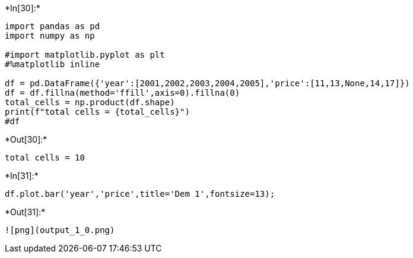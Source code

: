 +*In[30]:*+
[source, ipython3]
----
import pandas as pd
import numpy as np

#import matplotlib.pyplot as plt
#%matplotlib inline

df = pd.DataFrame({'year':[2001,2002,2003,2004,2005],'price':[11,13,None,14,17]})
df = df.fillna(method='ffill',axis=0).fillna(0)
total_cells = np.product(df.shape)
print(f"total cells = {total_cells}")
#df

----


+*Out[30]:*+
----
total cells = 10
----


+*In[31]:*+
[source, ipython3]
----
df.plot.bar('year','price',title='Dem 1',fontsize=13);
----


+*Out[31]:*+
----
![png](output_1_0.png)
----
